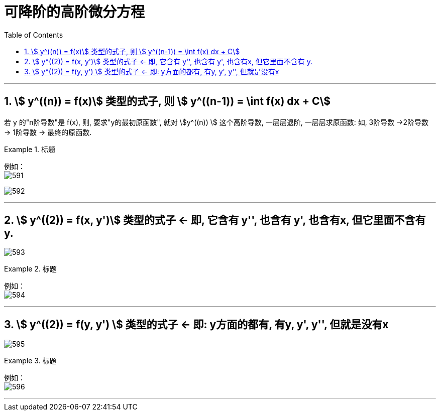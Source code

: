 

= 可降阶的高阶微分方程
:toc: left
:toclevels: 3
:sectnums:

---

== stem:[ y^((n)) = f(x)] 类型的式子,  则 stem:[  y^((n-1)) = \int f(x) dx + C]

若 y 的"n阶导数"是 f(x), 则, 要求"y的最初原函数", 就对 stem:[y^((n)) ] 这个高阶导数, 一层层退阶, 一层层求原函数:   如, 3阶导数 ->2阶导数 -> 1阶导数 -> 最终的原函数.


.标题
====
例如： +
image:img/591.png[,]

image:img/592.svg[,]
====


---

== stem:[ y^((2)) = f(x, y')] 类型的式子 ← 即, 它含有 y'', 也含有 y', 也含有x, 但它里面不含有 y.


image:img/593.png[,]


.标题
====
例如： +
image:img/594.png[,]
====


---

== stem:[ y^((2)) = f(y, y') ] 类型的式子 ← 即: y方面的都有, 有y, y', y'', 但就是没有x

image:img/595.png[,]


.标题
====
例如： +
image:img/596.png[,]
====


---


